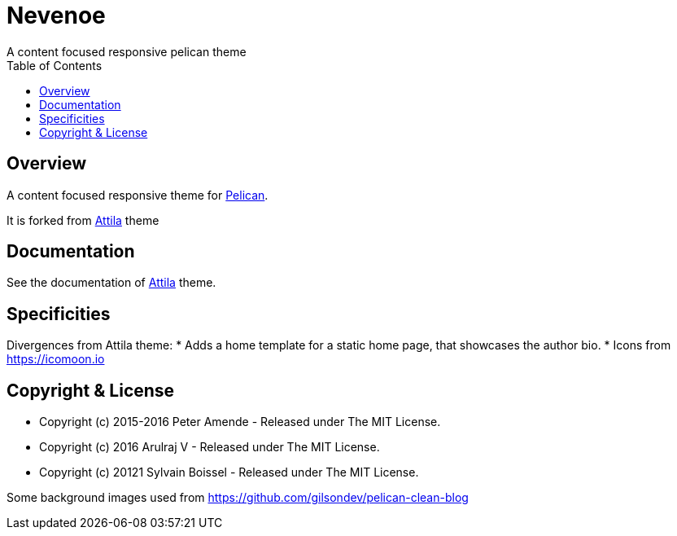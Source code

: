 [[pelican-nevenoe-theme]]
= Nevenoe
A content focused responsive pelican theme
:toc: left

[[overview]]
== Overview

A content focused responsive theme for
https://github.com/getpelican/pelican[Pelican].

It is forked from https://github.com/arulrajnet/attila[Attila] theme


[[documentation]]
== Documentation
See the documentation of https://github.com/arulrajnet/attila[Attila] theme.

[[specificities]]
== Specificities
Divergences from Attila theme:
* Adds a home template for a static home page, that showcases the author bio.
* Icons from https://icomoon.io

[[copyright-license]]
== Copyright & License

* Copyright (c) 2015-2016 Peter Amende - Released under The MIT License.
* Copyright (c) 2016 Arulraj V - Released under The MIT License.
* Copyright (c) 20121 Sylvain Boissel - Released under The MIT License.

Some background images used from
https://github.com/gilsondev/pelican-clean-blog
